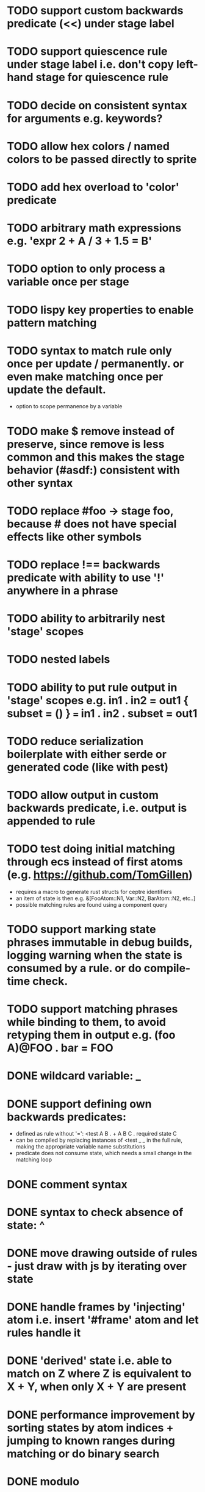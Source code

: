 * TODO support custom backwards predicate (<<) under stage label
* TODO support quiescence rule under stage label i.e. don't copy left-hand stage for quiescence rule
* TODO decide on consistent syntax for arguments e.g. keywords?
* TODO allow hex colors / named colors to be passed directly to sprite
* TODO add hex overload to 'color' predicate
* TODO arbitrary math expressions e.g. 'expr 2 + A / 3 + 1.5 = B'
* TODO option to only process a variable once per stage
* TODO lispy key properties to enable pattern matching
* TODO syntax to match rule only once per update / permanently. or even make matching once per update the default.
  - option to scope permanence by a variable
* TODO make $ remove instead of preserve, since remove is less common and this makes the stage behavior (#asdf:) consistent with other syntax
* TODO replace #foo -> stage foo, because # does not have special effects like other symbols
* TODO replace !== backwards predicate with ability to use '!' anywhere in a phrase
* TODO ability to arbitrarily nest 'stage' scopes
* TODO nested labels
* TODO ability to put rule output in 'stage' scopes e.g. in1 . in2 = out1 { subset = () } === in1 . in2 . subset = out1
* TODO reduce serialization boilerplate with either serde or generated code (like with pest)
* TODO allow output in custom backwards predicate, i.e. output is appended to rule
* TODO test doing initial matching through ecs instead of first atoms (e.g. https://github.com/TomGillen)
  - requires a macro to generate rust structs for ceptre identifiers
  - an item of state is then e.g. &[FooAtom::N1, Var::N2, BarAtom::N2, etc..]
  - possible matching rules are found using a component query
* TODO support marking state phrases immutable in debug builds, logging warning when the state is consumed by a rule. or do compile-time check.
* TODO support matching phrases while binding to them, to avoid retyping them in output e.g. (foo A)@FOO . bar = FOO
* DONE wildcard variable: _
* DONE support defining own backwards predicates:
  - defined as rule without '=': <test A B . + A B C . required state C
  - can be compiled by replacing instances of <test _ _ in the full rule, making the appropriate variable name substitutions
  - predicate does not consume state, which needs a small change in the matching loop
* DONE comment syntax
* DONE syntax to check absence of state: ^
* DONE move drawing outside of rules - just draw with js by iterating over state
* DONE handle frames by 'injecting' atom i.e. insert '#frame' atom and let rules handle it
* DONE 'derived' state i.e. able to match on Z where Z is equivalent to X + Y, when only X + Y are present
* DONE performance improvement by sorting states by atom indices + jumping to known ranges during matching or do binary search
* DONE modulo
* DONE improve performance by, for each phrase in a rule, recording the states that could match the phrase. needs to be re-evaluated each time state is added or removed.
  - Attempted in 7d27586, worsened performance.
